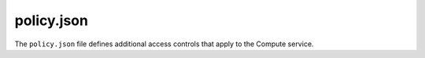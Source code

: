 ===========
policy.json
===========

The ``policy.json`` file defines additional access controls
that apply to the Compute service.

.. remote-code-block:: json

   https://git.openstack.org/cgit/openstack/nova/plain/etc/nova/policy.json

